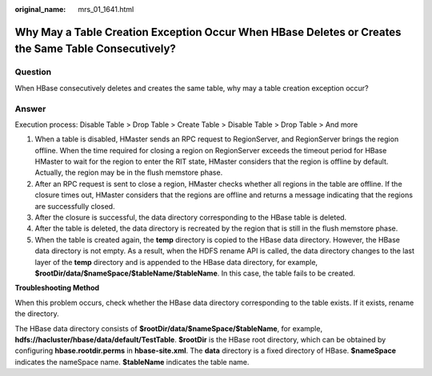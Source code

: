 :original_name: mrs_01_1641.html

.. _mrs_01_1641:

Why May a Table Creation Exception Occur When HBase Deletes or Creates the Same Table Consecutively?
====================================================================================================

Question
--------

When HBase consecutively deletes and creates the same table, why may a table creation exception occur?

Answer
------

Execution process: Disable Table > Drop Table > Create Table > Disable Table > Drop Table > And more

#. When a table is disabled, HMaster sends an RPC request to RegionServer, and RegionServer brings the region offline. When the time required for closing a region on RegionServer exceeds the timeout period for HBase HMaster to wait for the region to enter the RIT state, HMaster considers that the region is offline by default. Actually, the region may be in the flush memstore phase.
#. After an RPC request is sent to close a region, HMaster checks whether all regions in the table are offline. If the closure times out, HMaster considers that the regions are offline and returns a message indicating that the regions are successfully closed.
#. After the closure is successful, the data directory corresponding to the HBase table is deleted.
#. After the table is deleted, the data directory is recreated by the region that is still in the flush memstore phase.
#. When the table is created again, the **temp** directory is copied to the HBase data directory. However, the HBase data directory is not empty. As a result, when the HDFS rename API is called, the data directory changes to the last layer of the **temp** directory and is appended to the HBase data directory, for example, **$rootDir/data/$nameSpace/$tableName/$tableName**. In this case, the table fails to be created.

**Troubleshooting Method**

When this problem occurs, check whether the HBase data directory corresponding to the table exists. If it exists, rename the directory.

The HBase data directory consists of **$rootDir/data/$nameSpace/$tableName**, for example, **hdfs://hacluster/hbase/data/default/TestTable**. **$rootDir** is the HBase root directory, which can be obtained by configuring **hbase.rootdir.perms** in **hbase-site.xml**. The **data** directory is a fixed directory of HBase. **$nameSpace** indicates the nameSpace name. **$tableName** indicates the table name.
